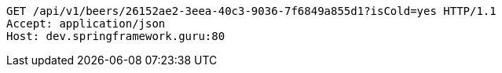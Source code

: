 [source,http,options="nowrap"]
----
GET /api/v1/beers/26152ae2-3eea-40c3-9036-7f6849a855d1?isCold=yes HTTP/1.1
Accept: application/json
Host: dev.springframework.guru:80

----